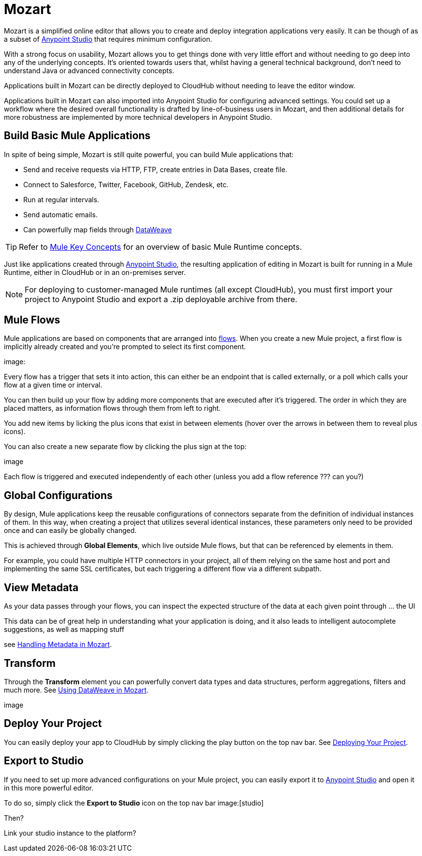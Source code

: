 = Mozart
:keywords: mozart

Mozart is a simplified online editor that allows you to create and deploy integration applications very easily. It can be though of as a subset of link:/anypoint-studio[Anypoint Studio] that requires minimum configuration.

With a strong focus on usability, Mozart allows you to get things done with very little effort and without needing to go deep into any of the underlying concepts. It's oriented towards users that, whilst having a general technical background, don't need to understand Java or advanced connectivity concepts.

Applications built in Mozart can be directly deployed to CloudHub without needing to leave the editor window.

Applications built in Mozart can also imported into Anypoint Studio for configuring advanced settings. You could set up a workflow where the desired overall functionality is drafted by line-of-business users in Mozart, and then additional details for more robustness are implemented by more technical developers in Anypoint Studio.

== Build Basic Mule Applications

In spite of being simple, Mozart is still quite powerful, you can build Mule applications that:

* Send and receive requests via HTTP, FTP, create entries in Data Bases, create file.
* Connect to Salesforce, Twitter, Facebook, GitHub, Zendesk, etc.
* Run at regular intervals.
* Send automatic emails.
* Can powerfully map fields through link:/mule-user-guide/v/4.0/dataweave[DataWeave]

[TIP]
Refer to link:/mule-user-guide/v/3.8/mule-concepts[Mule Key Concepts] for an overview of basic Mule Runtime concepts.



Just like applications created through link:/anypoint-studio[Anypoint Studio], the resulting application of editing in Mozart is built for running in a Mule Runtime, either in CloudHub or in an on-premises server.

[NOTE]
For deploying to customer-managed Mule runtimes (all except CloudHub), you must first import your project to Anypoint Studio and export a .zip deployable archive from there.

== Mule Flows

Mule applications are based on components that are arranged into link:/mule-user-guide/v/3.8/mule-concepts#flows[flows]. When you create a new Mule project, a first flow is implicitly already created and you're prompted to select its first component.

image:


Every flow has a trigger that sets it into action, this can either be an endpoint that is called externally, or a poll which calls your flow at a given time or interval.


You can then build up your flow by adding more components that are executed after it's triggered. The order in which they are placed matters, as information flows through them from left to right.

You add new items by licking the plus icons that exist in between elements (hover over the arrows in between them to reveal plus icons).

You can also create a new separate flow by clicking the plus sign at the top:

image

Each flow is triggered and executed independently of each other (unless you add a flow reference ???  can you?)


== Global Configurations

By design, Mule applications keep the reusable configurations of connectors separate from the definition of individual instances of them. In this way, when creating a project that utilizes several identical instances, these parameters only need to be provided once and can easily be globally changed.

This is achieved through *Global Elements*, which live outside Mule flows, but that can be referenced by elements in them.

For example, you could have multiple HTTP connectors in your project, all of them relying on the same host and port and implementing the same SSL certificates, but each triggering a different flow via a different subpath.

== View Metadata

As your data passes through your flows, you can inspect the expected structure of the data at each given point through ... the UI

This data can be of great help in understanding what your application is doing, and it also leads to intelligent autocomplete suggestions, as well as mapping stuff

see link:/design-center/handling-metadata-in-mozart[Handling Metadata in Mozart].


== Transform

Through the *Transform* element you can powerfully convert data types and data structures, perform aggregations, filters and much more. See link:/design-center/using-dataweave-in-mozart[Using DataWeave in Mozart].

image

== Deploy Your Project

You can easily deploy your app to CloudHub by simply clicking the play button on the top nav bar. See link:/design-center/deploying-your-project[Deploying Your Project].

== Export to Studio

If you need to set up more advanced configurations on your Mule project, you can easily export it to link:/anypoint-studio[Anypoint Studio] and open it in this more powerful editor.

To do so, simply click the *Export to Studio* icon on the top nav bar
image:[studio]

Then?

Link your studio instance to the platform?
